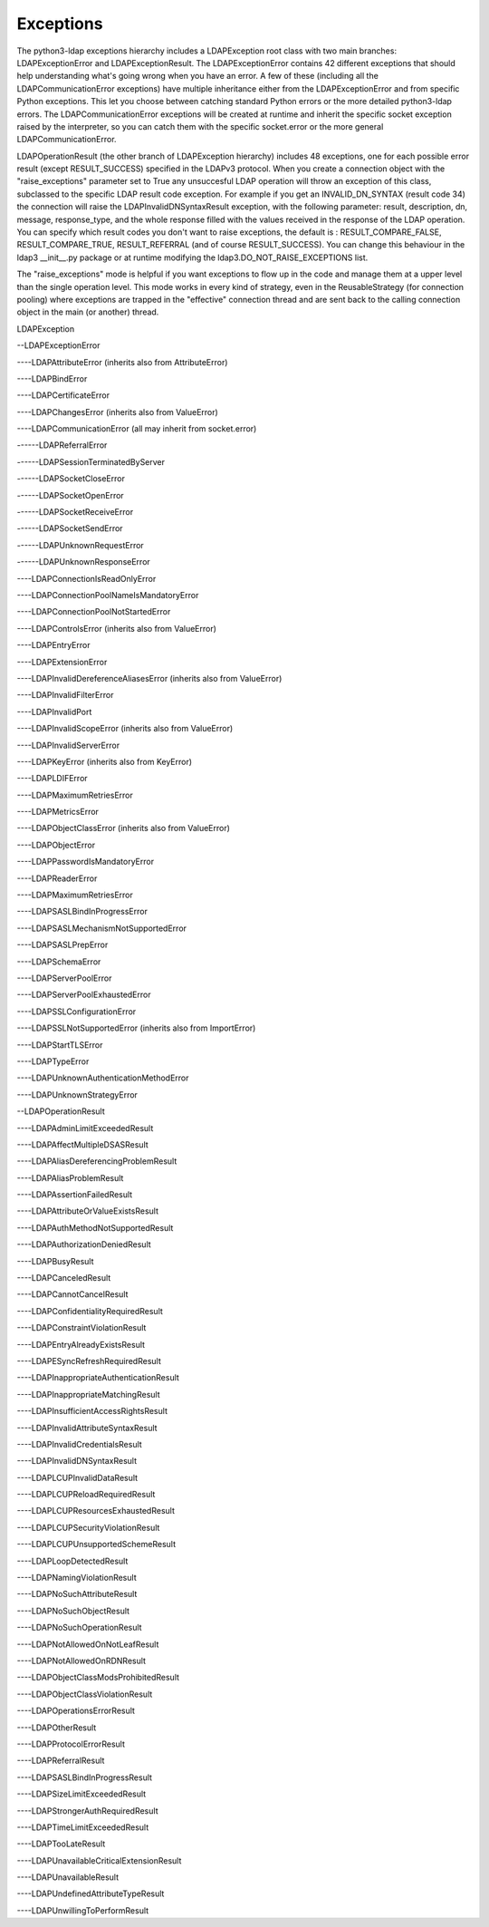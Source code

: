 Exceptions
##########

The python3-ldap exceptions hierarchy includes a LDAPException root class with two main
branches: LDAPExceptionError and LDAPExceptionResult. The
LDAPExceptionError contains 42 different exceptions that should help
understanding what's going wrong when you have an error. A few of these
(including all the LDAPCommunicationError exceptions) have multiple
inheritance either from the LDAPExceptionError and from specific
Python exceptions. This let you choose between catching standard Python
errors or the more detailed python3-ldap errors. The
LDAPCommunicationError exceptions will be created at runtime and
inherit the specific socket exception raised by the interpreter, so
you can catch them with the specific socket.error or the more general
LDAPCommunicationError.

LDAPOperationResult (the other branch of LDAPException hierarchy)
includes 48 exceptions, one for each possible error result (except
RESULT_SUCCESS) specified in the LDAPv3 protocol. When you create a
connection object with the "raise_exceptions" parameter set to True
any unsuccesful LDAP operation will throw an exception of this class, subclassed
to the specific LDAP result code exception. For example if you get an
INVALID_DN_SYNTAX (result code 34) the connection will raise the
LDAPInvalidDNSyntaxResult exception, with the following parameter:
result, description, dn, message, response_type, and the whole
response filled with the values received in the response of the LDAP
operation. You can specify which result codes you don't want to raise
exceptions, the default is : RESULT_COMPARE_FALSE, RESULT_COMPARE_TRUE,
RESULT_REFERRAL (and of course RESULT_SUCCESS). You can change this
behaviour in the ldap3 __init__.py package or at runtime modifying the
ldap3.DO_NOT_RAISE_EXCEPTIONS list.

The "raise_exceptions" mode is helpful if you want exceptions to flow
up in the code and manage them at a upper level than the single
operation level. This mode works in every kind of strategy, even in
the ReusableStrategy (for connection pooling) where exceptions are
trapped in the "effective" connection thread and are sent back to the
calling connection object in the main (or another) thread.


LDAPException

--LDAPExceptionError

----LDAPAttributeError (inherits also from AttributeError)

----LDAPBindError

----LDAPCertificateError

----LDAPChangesError (inherits also from ValueError)

----LDAPCommunicationError (all may inherit from socket.error)

------LDAPReferralError

------LDAPSessionTerminatedByServer

------LDAPSocketCloseError

------LDAPSocketOpenError

------LDAPSocketReceiveError

------LDAPSocketSendError

------LDAPUnknownRequestError

------LDAPUnknownResponseError

----LDAPConnectionIsReadOnlyError

----LDAPConnectionPoolNameIsMandatoryError

----LDAPConnectionPoolNotStartedError

----LDAPControlsError (inherits also from ValueError)

----LDAPEntryError

----LDAPExtensionError

----LDAPInvalidDereferenceAliasesError (inherits also from ValueError)

----LDAPInvalidFilterError

----LDAPInvalidPort

----LDAPInvalidScopeError (inherits also from ValueError)

----LDAPInvalidServerError

----LDAPKeyError (inherits also from KeyError)

----LDAPLDIFError

----LDAPMaximumRetriesError

----LDAPMetricsError

----LDAPObjectClassError (inherits also from ValueError)

----LDAPObjectError

----LDAPPasswordIsMandatoryError

----LDAPReaderError

----LDAPMaximumRetriesError

----LDAPSASLBindInProgressError

----LDAPSASLMechanismNotSupportedError

----LDAPSASLPrepError

----LDAPSchemaError

----LDAPServerPoolError

----LDAPServerPoolExhaustedError

----LDAPSSLConfigurationError

----LDAPSSLNotSupportedError (inherits also from ImportError)

----LDAPStartTLSError

----LDAPTypeError

----LDAPUnknownAuthenticationMethodError

----LDAPUnknownStrategyError

--LDAPOperationResult

----LDAPAdminLimitExceededResult

----LDAPAffectMultipleDSASResult

----LDAPAliasDereferencingProblemResult

----LDAPAliasProblemResult

----LDAPAssertionFailedResult

----LDAPAttributeOrValueExistsResult

----LDAPAuthMethodNotSupportedResult

----LDAPAuthorizationDeniedResult

----LDAPBusyResult

----LDAPCanceledResult

----LDAPCannotCancelResult

----LDAPConfidentialityRequiredResult

----LDAPConstraintViolationResult

----LDAPEntryAlreadyExistsResult

----LDAPESyncRefreshRequiredResult

----LDAPInappropriateAuthenticationResult

----LDAPInappropriateMatchingResult

----LDAPInsufficientAccessRightsResult

----LDAPInvalidAttributeSyntaxResult

----LDAPInvalidCredentialsResult

----LDAPInvalidDNSyntaxResult

----LDAPLCUPInvalidDataResult

----LDAPLCUPReloadRequiredResult

----LDAPLCUPResourcesExhaustedResult

----LDAPLCUPSecurityViolationResult

----LDAPLCUPUnsupportedSchemeResult

----LDAPLoopDetectedResult

----LDAPNamingViolationResult

----LDAPNoSuchAttributeResult

----LDAPNoSuchObjectResult

----LDAPNoSuchOperationResult

----LDAPNotAllowedOnNotLeafResult

----LDAPNotAllowedOnRDNResult

----LDAPObjectClassModsProhibitedResult

----LDAPObjectClassViolationResult

----LDAPOperationsErrorResult

----LDAPOtherResult

----LDAPProtocolErrorResult

----LDAPReferralResult

----LDAPSASLBindInProgressResult

----LDAPSizeLimitExceededResult

----LDAPStrongerAuthRequiredResult

----LDAPTimeLimitExceededResult

----LDAPTooLateResult

----LDAPUnavailableCriticalExtensionResult

----LDAPUnavailableResult

----LDAPUndefinedAttributeTypeResult

----LDAPUnwillingToPerformResult
